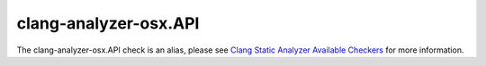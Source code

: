 .. title:: clang-tidy - clang-analyzer-osx.API
.. meta::
   :http-equiv=refresh: 5;URL=https://clang.llvm.org/docs/analyzer/checkers.html#osx-api

clang-analyzer-osx.API
======================

The clang-analyzer-osx.API check is an alias, please see
`Clang Static Analyzer Available Checkers <https://clang.llvm.org/docs/analyzer/checkers.html#osx-api>`_
for more information.
